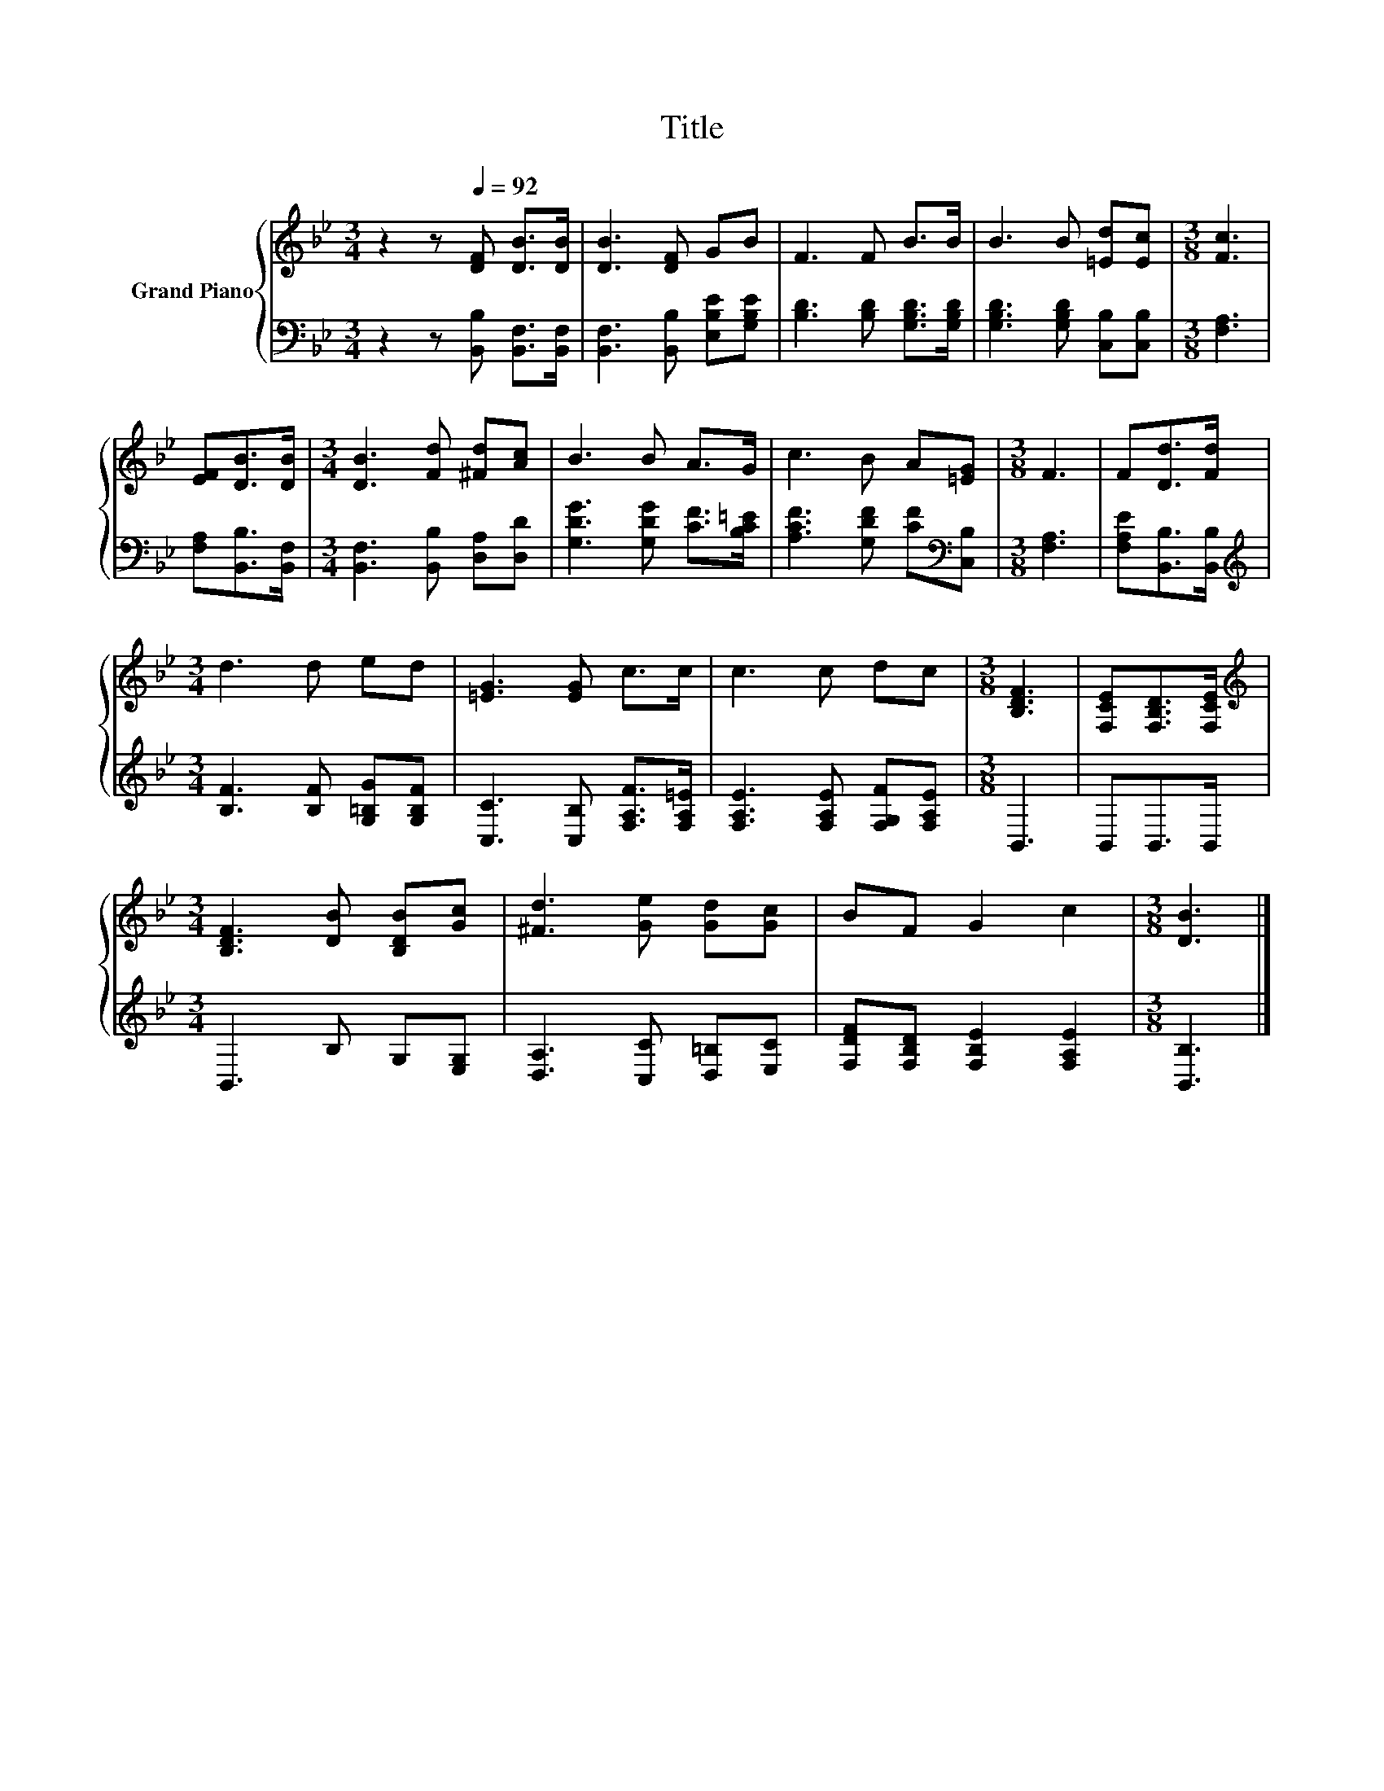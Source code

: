 X:1
T:Title
%%score { 1 | 2 }
L:1/8
M:3/4
K:Bb
V:1 treble nm="Grand Piano"
V:2 bass 
V:1
 z2 z[Q:1/4=92] [DF] [DB]>[DB] | [DB]3 [DF] GB | F3 F B>B | B3 B [=Ed][Ec] |[M:3/8] [Fc]3 | %5
 [EF][DB]>[DB] |[M:3/4] [DB]3 [Fd] [^Fd][Ac] | B3 B A>G | c3 B A[=EG] |[M:3/8] F3 | F[Dd]>[Fd] | %11
[M:3/4] d3 d ed | [=EG]3 [EG] c>c | c3 c dc |[M:3/8] [B,DF]3 | [F,CE][F,B,D]>[F,CE] | %16
[M:3/4][K:treble] [B,DF]3 [DB] [B,DB][Gc] | [^Fd]3 [Ge] [Gd][Gc] | BF G2 c2 |[M:3/8] [DB]3 |] %20
V:2
 z2 z [B,,B,] [B,,F,]>[B,,F,] | [B,,F,]3 [B,,B,] [E,B,E][G,B,E] | [B,D]3 [B,D] [G,B,D]>[G,B,D] | %3
 [G,B,D]3 [G,B,D] [C,B,][C,B,] |[M:3/8] [F,A,]3 | [F,A,][B,,B,]>[B,,F,] | %6
[M:3/4] [B,,F,]3 [B,,B,] [D,A,][D,D] | [G,DG]3 [G,DG] [CF]>[B,C=E] | %8
 [A,CF]3 [G,DF] [CF][K:bass][C,B,] |[M:3/8] [F,A,]3 | [F,A,E][B,,B,]>[B,,B,] | %11
[M:3/4][K:treble] [B,F]3 [B,F] [G,=B,G][G,B,F] | [C,C]3 [C,B,] [F,A,F]>[F,A,=E] | %13
 [F,A,E]3 [F,A,E] [F,G,F][F,A,E] |[M:3/8] B,,3 | B,,B,,>B,, |[M:3/4] B,,3 B, G,[E,G,] | %17
 [D,A,]3 [C,C] [D,=B,][E,C] | [F,DF][F,B,D] [F,B,E]2 [F,A,E]2 |[M:3/8] [B,,B,]3 |] %20

